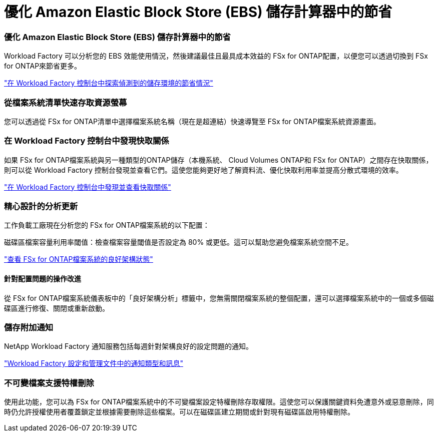 = 優化 Amazon Elastic Block Store (EBS) 儲存計算器中的節省
:allow-uri-read: 




=== 優化 Amazon Elastic Block Store (EBS) 儲存計算器中的節省

Workload Factory 可以分析您的 EBS 效能使用情況，然後建議最佳且最具成本效益的 FSx for ONTAP配置，以便您可以透過切換到 FSx for ONTAP來節省更多。

link:https://docs.netapp.com/us-en/workload-fsx-ontap/explore-savings.html#explore-savings-for-detected-storage-environments["在 Workload Factory 控制台中探索偵測到的儲存環境的節省情況"]



=== 從檔案系統清單快速存取資源螢幕

您可以透過從 FSx for ONTAP清單中選擇檔案系統名稱（現在是超連結）快速導覽至 FSx for ONTAP檔案系統資源畫面。



=== 在 Workload Factory 控制台中發現快取關係

如果 FSx for ONTAP檔案系統與另一種類型的ONTAP儲存（本機系統、 Cloud Volumes ONTAP和 FSx for ONTAP）之間存在快取關係，則可以從 Workload Factory 控制台發現並查看它們。這使您能夠更好地了解資料流、優化快取利用率並提高分散式環境的效率。

link:https://docs.netapp.com/us-en/workload-fsx-ontap/discover-cache-volumes.html["在 Workload Factory 控制台中發現並查看快取關係"]



=== 精心設計的分析更新

工作負載工廠現在分析您的 FSx for ONTAP檔案系統的以下配置：

磁碟區檔案容量利用率閾值：檢查檔案容量閾值是否設定為 80% 或更低。這可以幫助您避免檔案系統空間不足。

link:https://docs.netapp.com/us-en/workload-fsx-ontap/improve-configurations.html["查看 FSx for ONTAP檔案系統的良好架構狀態"]



==== 針對配置問題的操作改進

從 FSx for ONTAP檔案系統儀表板中的「良好架構分析」標籤中，您無需關閉檔案系統的整個配置，還可以選擇檔案系統中的一個或多個磁碟區進行修復、關閉或重新啟動。



=== 儲存附加通知

NetApp Workload Factory 通知服務包括每週針對架構良好的設定問題的通知。

link:https://docs.netapp.com/us-en/workload-setup-admin/configure-notifications.html#notification-types-and-messages["Workload Factory 設定和管理文件中的通知類型和訊息"]



=== 不可變檔案支援特權刪除

使用此功能，您可以為 FSx for ONTAP檔案系統中的不可變檔案設定特權刪除存取權限。這使您可以保護關鍵資料免遭意外或惡意刪除，同時仍允許授權使用者覆蓋鎖定並根據需要刪除這些檔案。可以在磁碟區建立期間或針對現有磁碟區啟用特權刪除。
